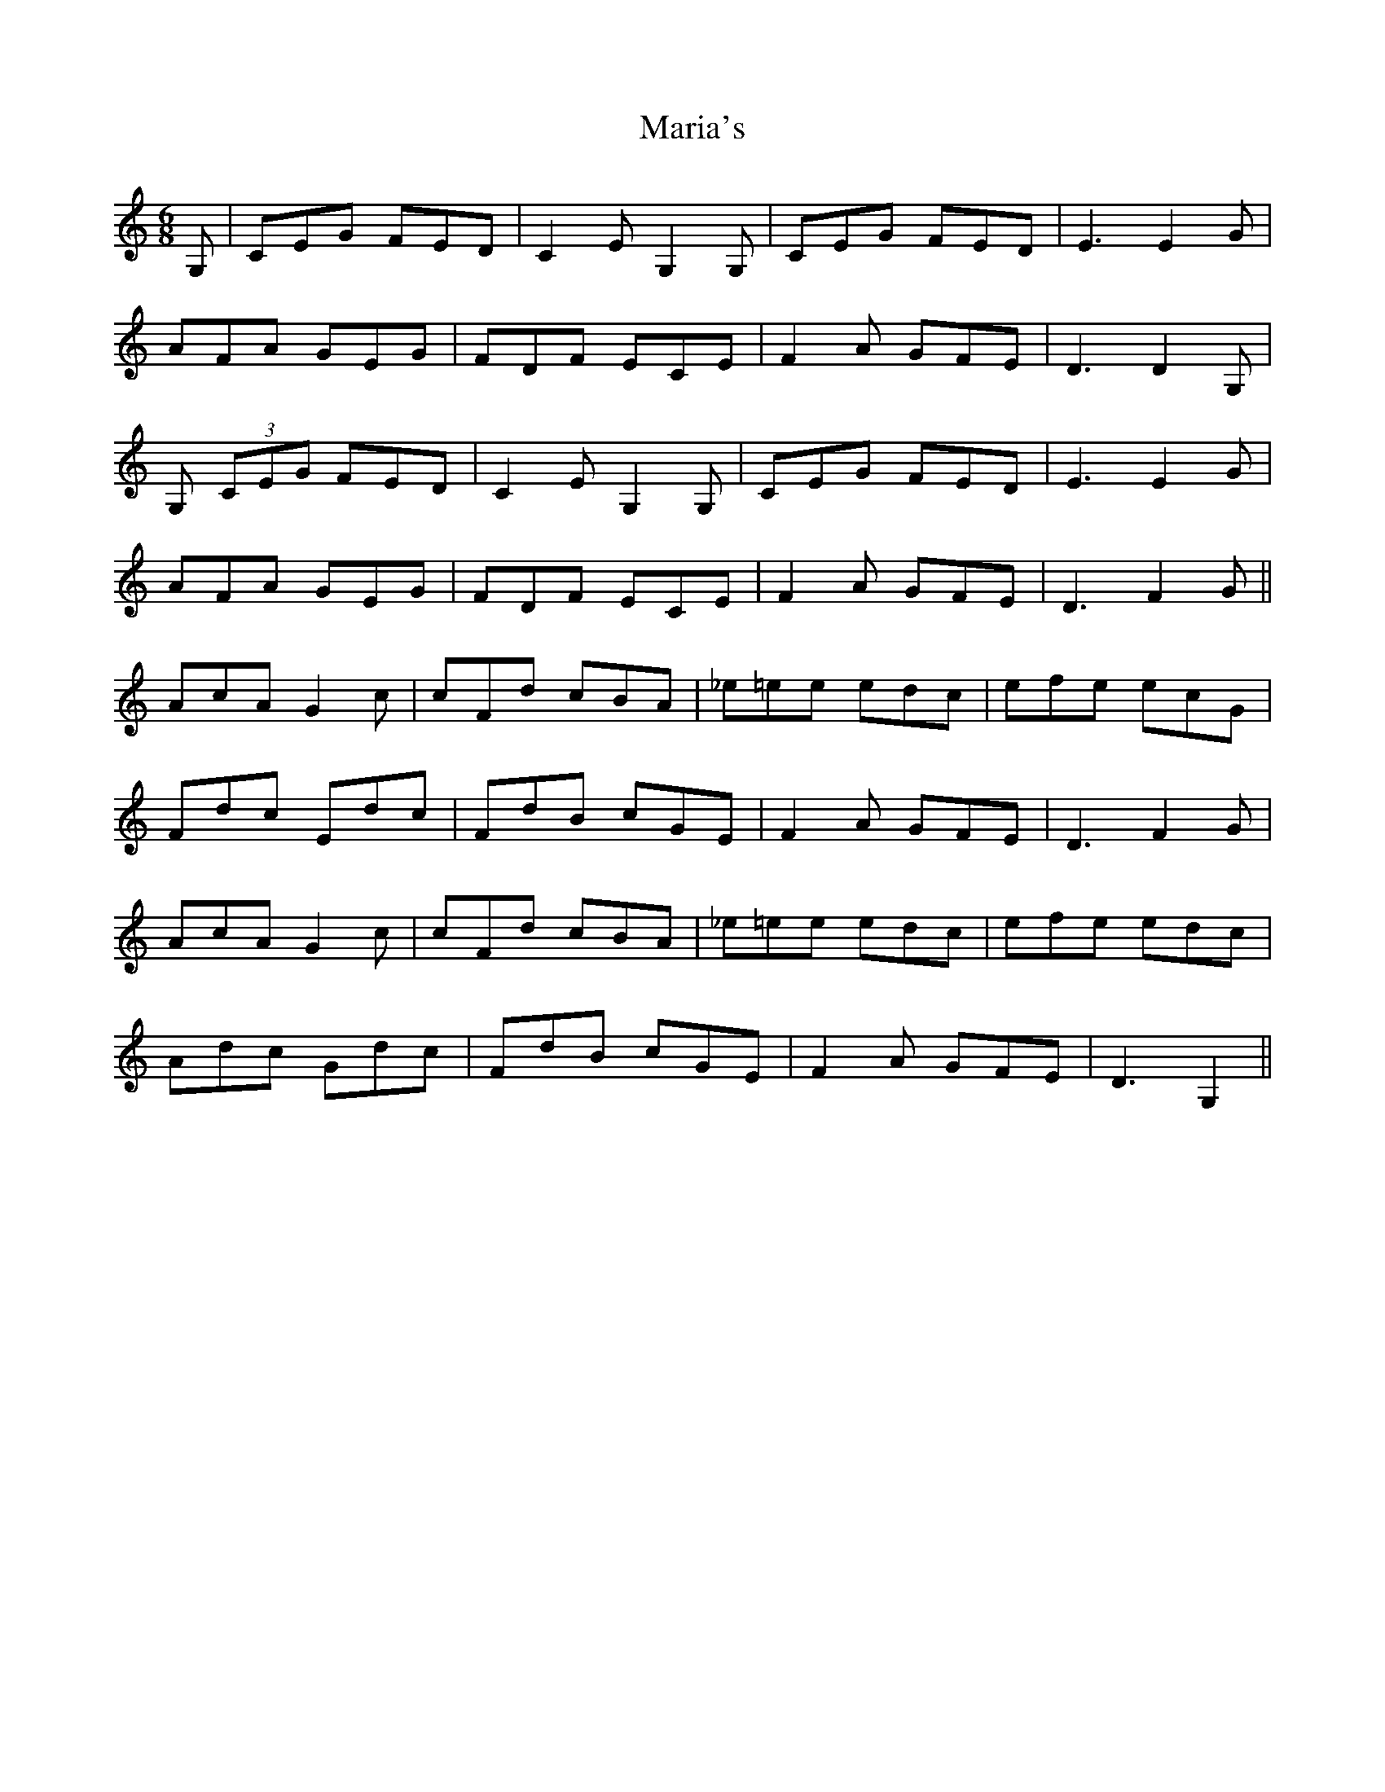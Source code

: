 X: 25527
T: Maria's
R: jig
M: 6/8
K: Cmajor
G,|CEG FED|C2E G,2G,|CEG FED|E3E2G|
AFA GEG|FDF ECE|F2A GFE|D3D2G,|
G, (3CEG FED|C2E G,2G,|CEG FED|E3E2G|
AFA GEG|FDF ECE|F2A GFE|D3 F2G||
AcA G2c|cFd cBA|_e=ee edc|efe ecG|
Fdc Edc|FdB cGE|F2A GFE|D3 F2G|
AcA G2c|cFd cBA|_e=ee edc|efe edc|
Adc Gdc|FdB cGE|F2A GFE|D3 G,2||

